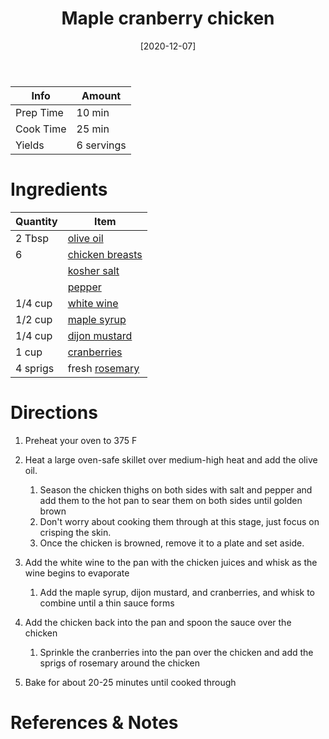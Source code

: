 #+TITLE: Maple cranberry chicken

| Info      | Amount     |
|-----------+------------|
| Prep Time | 10 min     |
| Cook Time | 25 min     |
| Yields    | 6 servings |
#+DATE: [2020-12-07]
#+LAST_MODIFIED:
#+FILETAGS: :recipe:chicken :maple :dinner:

* Ingredients

| Quantity | Item                                                   |
|----------+--------------------------------------------------------|
| 2 Tbsp   | [[../_ingredients/olive-oil.md][olive oil]]            |
| 6        | [[../_ingredients/chicken-breast.md][chicken breasts]] |
|          | [[../_ingredients/kosher-salt.md][kosher salt]]        |
|          | [[../_ingredients/pepper.md][pepper]]                  |
| 1/4 cup  | [[../_ingredients/white-wine.md][white wine]]          |
| 1/2 cup  | [[../_ingredients/maple-syrup.md][maple syrup]]        |
| 1/4 cup  | [[../_ingredients/dijon-mustard.md][dijon mustard]]    |
| 1 cup    | [[../_ingredients/cranberry.md][cranberries]]          |
| 4 sprigs | fresh [[../_ingredients/rosemary.md][rosemary]]        |

* Directions

1. Preheat your oven to 375 F
2. Heat a large oven-safe skillet over medium-high heat and add the olive oil.

   1. Season the chicken thighs on both sides with salt and pepper and add them to the hot pan to sear them on both sides until golden brown
   2. Don't worry about cooking them through at this stage, just focus on crisping the skin.
   3. Once the chicken is browned, remove it to a plate and set aside.

3. Add the white wine to the pan with the chicken juices and whisk as the wine begins to evaporate

   1. Add the maple syrup, dijon mustard, and cranberries, and whisk to combine until a thin sauce forms

4. Add the chicken back into the pan and spoon the sauce over the chicken

   1. Sprinkle the cranberries into the pan over the chicken and add the sprigs of rosemary around the chicken

5. Bake for about 20-25 minutes until cooked through

* References & Notes

